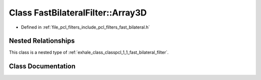 .. _exhale_class_classpcl_1_1_fast_bilateral_filter_1_1_array3_d:

Class FastBilateralFilter::Array3D
==================================

- Defined in :ref:`file_pcl_filters_include_pcl_filters_fast_bilateral.h`


Nested Relationships
--------------------

This class is a nested type of :ref:`exhale_class_classpcl_1_1_fast_bilateral_filter`.


Class Documentation
-------------------


.. doxygenclass:: pcl::FastBilateralFilter::Array3D
   :members:
   :protected-members:
   :undoc-members: